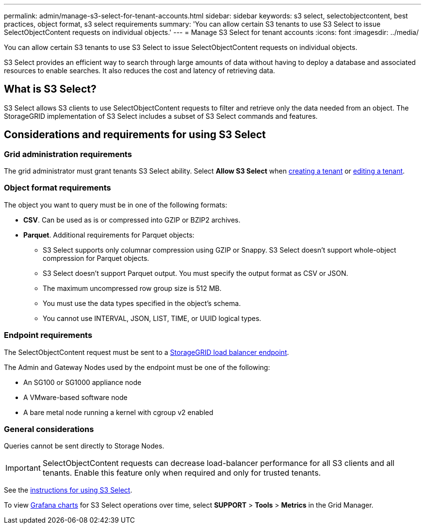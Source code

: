 ---
permalink: admin/manage-s3-select-for-tenant-accounts.html
sidebar: sidebar
keywords: s3 select, selectobjectcontent, best practices, object format, s3 select requirements
summary: 'You can allow certain S3 tenants to use S3 Select to issue SelectObjectContent requests on individual objects.'
---
= Manage S3 Select for tenant accounts
:icons: font
:imagesdir: ../media/

[.lead]
You can allow certain S3 tenants to use S3 Select to issue SelectObjectContent requests on individual objects. 

S3 Select provides an efficient way to search through large amounts of data without having to deploy a database and associated resources to enable searches. It also reduces the cost and latency of retrieving data.

== What is S3 Select?

S3 Select allows S3 clients to use SelectObjectContent requests to filter and retrieve only the data needed from an object. The StorageGRID implementation of S3 Select includes a subset of S3 Select commands and features.

== Considerations and requirements for using S3 Select

=== Grid administration requirements
The grid administrator must grant tenants S3 Select ability. Select *Allow S3 Select* when xref:creating-tenant-account.adoc[creating a tenant] or xref:editing-tenant-account.adoc[editing a tenant].

=== Object format requirements
The object you want to query must be in one of the following formats: 

* *CSV*. Can be used as is or compressed into GZIP or BZIP2 archives. 
* *Parquet*. Additional requirements for Parquet objects:

** S3 Select supports only columnar compression using GZIP or Snappy. S3 Select doesn't support whole-object compression for Parquet objects.
** S3 Select doesn't support Parquet output. You must specify the output format as CSV or JSON.
** The maximum uncompressed row group size is 512 MB.
** You must use the data types specified in the object's schema.
** You cannot use INTERVAL, JSON, LIST, TIME, or UUID logical types.

=== Endpoint requirements
The SelectObjectContent request must be sent to a xref:configuring-load-balancer-endpoints.adoc[StorageGRID load balancer endpoint].

The Admin and Gateway Nodes used by the endpoint must be one of the following: 

* An SG100 or SG1000 appliance node 
* A VMware-based software node
* A bare metal node running a kernel with cgroup v2 enabled 

=== General considerations
Queries cannot be sent directly to Storage Nodes.

IMPORTANT: SelectObjectContent requests can decrease load-balancer performance for all S3 clients and all tenants. Enable this feature only when required and only for trusted tenants.

See the xref:../s3/use-s3-select.adoc[instructions for using S3 Select].

To view xref:../monitor/reviewing-support-metrics.adoc[Grafana charts] for S3 Select operations over time, select *SUPPORT* > *Tools* > *Metrics* in the Grid Manager.